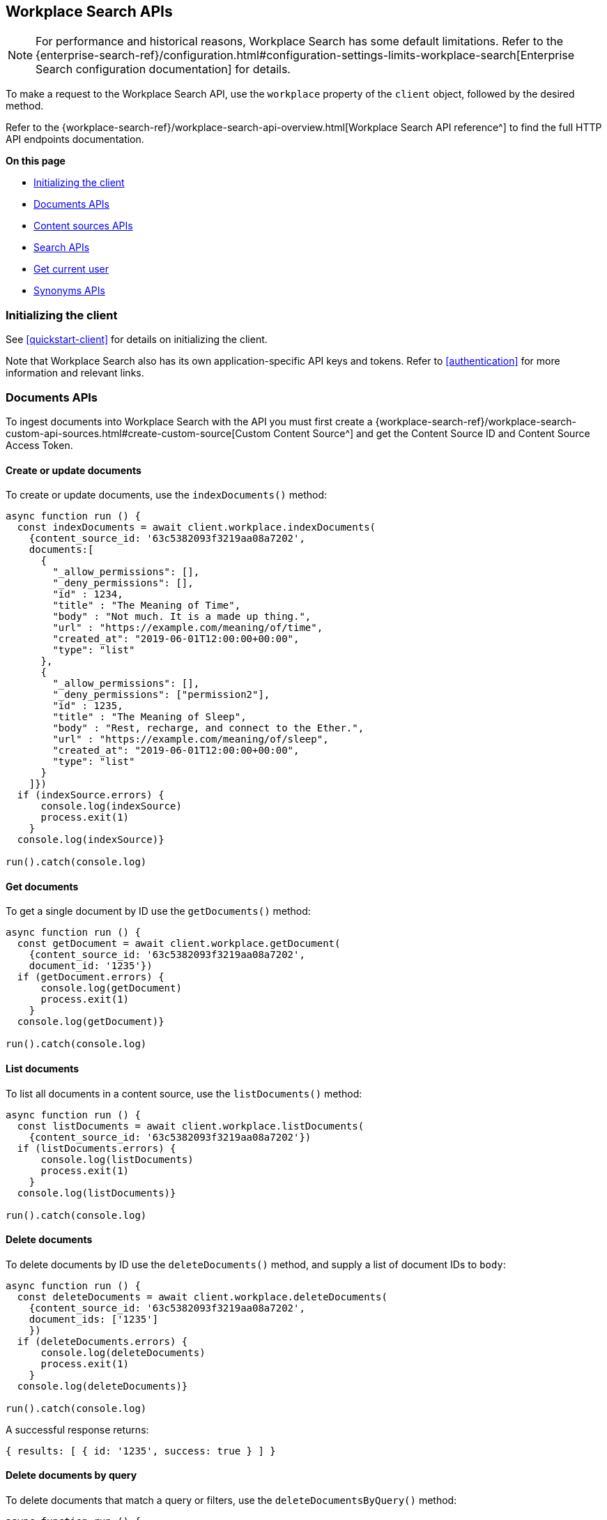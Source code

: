 [#workplace-search-api]
== Workplace Search APIs

[NOTE]
====
For performance and historical reasons, Workplace Search has some default limitations.
Refer to the {enterprise-search-ref}/configuration.html#configuration-settings-limits-workplace-search[Enterprise Search configuration documentation] for details.
====

To make a request to the Workplace Search API, use the `workplace` property of the `client` object, followed by the desired method.

Refer to the {workplace-search-ref}/workplace-search-api-overview.html[Workplace Search API reference^] to find the full HTTP API endpoints documentation.

**On this page**

* <<workplace-search-api-initializing>>
* <<workplace-search-api-documents>>
* <<workplace-search-api-content-sources>>
* <<workplace-search-api-search>>
* <<workplace-search-api-user>>
* <<workplace-search-api-synonyms>>

[discrete#workplace-search-api-initializing]
=== Initializing the client

See <<quickstart-client>> for details on initializing the client.

Note that Workplace Search also has its own application-specific API keys and tokens.
Refer to <<authentication>> for more information and relevant links.

[discrete#workplace-search-api-documents]
=== Documents APIs

To ingest documents into Workplace Search with the API you must first
create a {workplace-search-ref}/workplace-search-custom-api-sources.html#create-custom-source[Custom Content Source^]
and get the Content Source ID and Content Source Access Token.

[discrete#workplace-search-api-documents-create]
==== Create or update documents

To create or update documents, use the `indexDocuments()` method:

[source,javascript]
----
async function run () {
  const indexDocuments = await client.workplace.indexDocuments(
    {content_source_id: '63c5382093f3219aa08a7202',
    documents:[
      {
        "_allow_permissions": [],
        "_deny_permissions": [],
        "id" : 1234,
        "title" : "The Meaning of Time",
        "body" : "Not much. It is a made up thing.",
        "url" : "https://example.com/meaning/of/time",
        "created_at": "2019-06-01T12:00:00+00:00",
        "type": "list"
      },
      {
        "_allow_permissions": [],
        "_deny_permissions": ["permission2"],
        "id" : 1235,
        "title" : "The Meaning of Sleep",
        "body" : "Rest, recharge, and connect to the Ether.",
        "url" : "https://example.com/meaning/of/sleep",
        "created_at": "2019-06-01T12:00:00+00:00",
        "type": "list"
      }
    ]})
  if (indexSource.errors) {
      console.log(indexSource)
      process.exit(1)
    }
  console.log(indexSource)}

run().catch(console.log)
----

[discrete#workplace-search-api-documents-get]
==== Get documents

To get a single document by ID use the `getDocuments()` method:

[source,javascript]
----
async function run () {
  const getDocument = await client.workplace.getDocument(
    {content_source_id: '63c5382093f3219aa08a7202',
    document_id: '1235'})
  if (getDocument.errors) {
      console.log(getDocument)
      process.exit(1)
    }
  console.log(getDocument)}

run().catch(console.log)
----

[discrete#workplace-search-api-documents-list]
==== List documents

To list all documents in a content source, use the `listDocuments()` method:

[source,javascript]
----
async function run () {
  const listDocuments = await client.workplace.listDocuments(
    {content_source_id: '63c5382093f3219aa08a7202'})
  if (listDocuments.errors) {
      console.log(listDocuments)
      process.exit(1)
    }
  console.log(listDocuments)}

run().catch(console.log)
----

[discrete#workplace-search-api-documents-delete]
==== Delete documents

To delete documents by ID use the `deleteDocuments()` method, and supply a list of document IDs to `body`:

[source,javascript]
----
async function run () {
  const deleteDocuments = await client.workplace.deleteDocuments(
    {content_source_id: '63c5382093f3219aa08a7202',
    document_ids: ['1235']
    })
  if (deleteDocuments.errors) {
      console.log(deleteDocuments)
      process.exit(1)
    }
  console.log(deleteDocuments)}

run().catch(console.log)
----

A successful response returns:

[source,json]
----
{ results: [ { id: '1235', success: true } ] }
----

[discrete#workplace-search-api-documents-delete-by-query]
==== Delete documents by query

To delete documents that match a query or filters, use the `deleteDocumentsByQuery()` method:

[source,javascript]
----
async function run () {
  const deleteDocumentsByQuery = await client.workplace.deleteDocumentsByQuery(
    {content_source_id: '63c5382093f3219aa08a7202',
    body: {
      "query": "meaning of time"
    }})
  if (deleteDocumentsByQuery.errors) {
      console.log(deleteDocumentsByQuery)
      process.exit(1)
    }
  console.log(deleteDocumentsByQuery)}

run().catch(console.log)
----

[discrete#workplace-search-api-documents-delete-all]
==== Delete all documents in a content source

To delete all documents in a content source, use the `deleteDocumentByQuery()` method, omitting the `body` parameter:

[source,javascript]
----
async function run () {
  const deleteAllDocuments = await client.workplace.deleteDocumentsByQuery(
    {content_source_id: '63c5382093f3219aa08a7202'})
  if (deleteAllDocuments.errors) {
      console.log(deleteAllDocuments)
      process.exit(1)
    }
  console.log(deleteAllDocuments)}

run().catch(console.log)
----

[discrete#workplace-search-api-content-sources]
=== Content sources APIs

Refer to the {workplace-search-ref}/workplace-search-content-sources-api.html[Content sources API reference^] for the full HTTP API documentation.

[discrete#workplace-search-api-content-sources-create]
==== Create a content Source

To create a content source, use the `createContentSource()` method:

[source,javascript]
----
async function run () {
  const createSource = await client.workplace.createContentSource(
    {body: {
      name: 'My Custom Content Source',
      type: 'custom',
    }})
  if (createSource.errors) {
      console.log(createSource)
      process.exit(1)
    }
  console.log(createSource)}

run().catch(console.log)
----

.Expand to see an *example response*
[%collapsible]
====
[source,json]
----
{
  id: '63c52f7893f321f78d8a718f',
  service_type: 'custom',
  created_at: '2023-01-16T11:05:28+00:00',
  last_updated_at: '2023-01-16T11:05:28+00:00',
  is_remote: false,
  details: [],
  groups: [ { id: '63b55500a336df401de08857', name: 'Default' } ],
  name: 'My Content Source',
  context: 'organization',
  is_searchable: true,
  facets: { overrides: [] },
  automatic_query_refinement: { overrides: [] },
  schema: {},
  display: {
    title_field: '',
    subtitle_field: '',
    description_field: '',
    url_field: '',
    type_field: '',
    media_type_field: '',
    created_by_field: '',
    updated_by_field: '',
    detail_fields: [],
    color: '#000000'
  },
  document_count: 0,
  last_indexed_at: null
}
----
====

[discrete#workplace-search-api-content-sources-list]
==== List content sources

To list all content sources, use the `listContentSources()` method:

[source,javascript]
----
async function run () {
  const listSources = await client.workplace.listContentSources()
  if (listSources.errors) {
      console.log(listSources)
      process.exit(1)
    }
  console.log(listSources)}

run().catch(console.log)
----

.Expand to see an *example response*
[%collapsible]
====
[source,json]
----
{
  meta: { page: { current: 1, total_pages: 1, total_results: 1, size: 25 } },
  results: [
    {
      id: '63b6a3cb93f321b0d789fbcb',
      service_type: 'dropbox',
      created_at: '2023-01-05T10:17:47+00:00',
      last_updated_at: '2023-01-05T10:17:47+00:00',
      is_remote: false,
      details: [],
      groups: [Array],
      name: 'Dropbox',
      context: 'organization',
      is_searchable: true,
      indexing: [Object],
      facets: [Object],
      automatic_query_refinement: [Object],
      schema: [Object],
      display: [Object],
      document_count: 0,
      last_indexed_at: null
    }
  ]
}
----
====

[discrete#workplace-search-api-content-sources-get]
==== Get a content Source

To retrieve a content source, use the `getContentSource()` method:

[source,javascript]
----
async function run () {
  const getSource = await client.workplace.getContentSource(
    {content_source_id: '63b6a3cb93f321b0d789fbcb'})
  if (getSource.errors) {
      console.log(getSource)
      process.exit(1)
    }
  console.log(getSource)}

run().catch(console.log)
----

[discrete#workplace-search-api-content-sources-update]
==== Update a content Source

To update a content source, use the `putContentSourcet()` method:

[source,javascript]
----
async function run () {
  const updateSource = await client.workplace.putContentSource(
    {content_source_id: '63c52f7893f321f78d8a718f',
    body: {
      name: 'My Content Source',
      type: 'custom',
      schema: {'title': 'text', 'body': 'text', url: 'text'},
      display: {title_field: 'title', url_field: 'url', color: '#000000'},
      is_searchable: true,
    }})
  if (updateSource.errors) {
      console.log(updateSource)
      process.exit(1)
    }
  console.log(updateSource)}

run().catch(console.log)
----

.Expand to see an *example response*
[%collapsible]
====
[source,json]
----
{
  id: '63c52f7893f321f78d8a718f',
  service_type: 'custom',
  created_at: '2023-01-16T11:05:28+00:00',
  last_updated_at: '2023-01-16T11:37:18+00:00',
  is_remote: false,
  details: [],
  groups: [ { id: '63b55500a336df401de08857', name: 'Default' } ],
  name: 'My Content Source',
  context: 'organization',
  is_searchable: true,
  facets: { overrides: [] },
  automatic_query_refinement: { overrides: [] },
  schema: { title: 'text', body: 'text', url: 'text' },
  display: {
    title_field: 'title',
    subtitle_field: null,
    description_field: null,
    url_field: 'url',
    type_field: null,
    media_type_field: null,
    created_by_field: null,
    updated_by_field: null,
    detail_fields: [],
    color: '#000000'
  },
  document_count: 0,
  last_indexed_at: null
}
----
====

[discrete#workplace-search-api-content-sources-delete]
==== Delete a content Source

To delete a content source, use the `deleteContentSource()` method:

[source,javascript]
----
async function run () {
  const deleteSource = await client.workplace.deleteContentSource(
    {content_source_id: '63c52f7893f321f78d8a718f'})
  if (deleteSource.errors) {
      console.log(deleteSource)
      process.exit(1)
    }
  console.log(deleteSource)}

run().catch(console.log)
----

A successful response returns:

[source,json]
----
{ deleted: true }
----

[discrete#workplace-search-api-search]
=== Search APIs

Refer to the {workplace-search-ref}/workplace-search-search-api.html[Search API reference^] for the full HTTP API documentation.

To search for documents that match a query, use the `search()` method:

[source,javascript]
----
async function run () {
  const search = await client.workplace.search(
    {body: {
      query: 'sleep'
    }})
  if (search.errors) {
      console.log(search)
      process.exit(1)
    }
  console.log(search)}

run().catch(console.log)
----

.Expand to see an *example response*
[%collapsible]
====
[source,json]
----
{
  meta: {
    page: { current: 1, total_pages: 1, total_results: 1, size: 10 },
    warnings: [],
    sources: {
      '63b6a3cb93f321b0d789fbcb': [Object],
      '63c5382093f3219aa08a7202': [Object]
    },
    request_id: 'EZiRxYisQ4KhKS8j-Tpi7g'
  },
  results: [
    {
      last_updated: [Object],
      _meta: [Object],
      updated_at: [Object],
      created_at: [Object],
      content_source_id: [Object],
      source: [Object],
      id: [Object],
      title: [Object],
      body: [Object],
      type: [Object],
      url: [Object]
    }
  ]
}
----
====

// TODO: Permissions APIs are not yet implemented in the Node.js client

// [discrete#workplace-search-api-permissions]
// === Permissions APIs

// Permissions can be set per-user and then applied to documents, using
//  `_allow_permissions` _or_ `_deny_permissions` to control access.

// Refer to the {workplace-search-ref}/workplace-search-permissions-api.html[HTTP API reference^] for the full HTTP API documentation.

[discrete#workplace-search-api-user]
=== Get current user

To get the current user, use the `getCurrentUser()` method:

[source,javascript]
----
async function run () {
  const user = await
    client
    .workplace
    .getCurrentUser()
  console.log(user)}

run().catch(console.log)
----

A successful response returns:

[source,json]
----
{ email: 'john.doe@elastic.co', username: 'elastic' }
----

[discrete#workplace-search-api-synonyms]
=== Synonyms APIs

Refer to the {workplace-search-ref}/workplace-search-synonyms-api.html[Synonyms API reference^] for the full HTTP API documentation.

[discrete#workplace-search-api-synonyms-create]
==== Create synonym Set

To create a synonym set, use the `createBatchSynonymSets()` method:

[source,javascript]
----
async function run () {
  const createSynonyms = await client.workplace.createBatchSynonymSets(
    {body: {
      synonym_sets: [
        {
          synonyms: ['sleep', 'rest', 'nap'],
        },
        {
          synonyms: ['work', 'job', 'career'],
        }
      ]
    }})
  if (createSynonyms.errors) {
      console.log(createSynonyms)
      process.exit(1)
    }
  console.log(createSynonyms.synonym_sets)}

run().catch(console.log)
----

.Expand to see an *example response*
[%collapsible]
====
[source,json]
----
{
  has_errors: false,
  synonym_sets: [
    { id: '63c5552693f3212ca28a7376', synonyms: [Array] },
    { id: '63c5552693f3212ca28a7377', synonyms: [Array] }
  ]
}
----
====

[discrete#workplace-search-api-synonyms-get]
==== Get synonym Set

To get a synonym set, use the `getSynonymSet()` method, passing the `synonym_set_id`:

[source,javascript]
----
async function run () {
  const getSynonyms = await client.workplace.getSynonymSet(
    {synonym_set_id:'63c5552693f3212ca28a7376'})
  if (getSynonyms.errors) {
      console.log(getSynonyms)
      process.exit(1)
    }
  console.log(getSynonyms)}

run().catch(console.log)
----

.Expand to see an *example response*
[%collapsible]
====
[source,json]
----
{
  id: '63c5552693f3212ca28a7376',
  synonyms: [ 'sleep', 'rest', 'nap' ],
  created_at: '2023-01-16T13:46:14Z',
  updated_at: '2023-01-16T13:46:14Z'
}
{
  id: '63c5552693f3212ca28a7376',
  synonyms: [ 'sleep', 'rest', 'nap' ],
  created_at: '2023-01-16T13:46:14Z',
  updated_at: '2023-01-16T13:46:14Z'
}
----
====

[discrete#workplace-search-api-synonyms-list]
==== List synonym sets

To list all synonym sets, use the `listSynonymSets()` method:

[source,javascript]
----
async function run () {
  const listSynonyms = await client.workplace.listSynonymSets()
  if (listSynonyms.errors) {
      console.log(listSynonyms)
      process.exit(1)
    }
  console.log(listSynonyms)}

run().catch(console.log)
----

.Expand to see an *example response*
[%collapsible]
====
[source,json]
----
{
  meta: {
    page: { current: 1, total_pages: 1, total_results: 2, size: 25 },
    sort: { updated_at: 'desc' }
  },
  results: [
    {
      id: '63c5552693f3212ca28a7376',
      synonyms: [Array],
      created_at: '2023-01-16T13:46:14Z',
      updated_at: '2023-01-16T13:46:14Z'
    },
    {
      id: '63c5552693f3212ca28a7377',
      synonyms: [Array],
      created_at: '2023-01-16T13:46:14Z',
      updated_at: '2023-01-16T13:46:14Z'
    }
  ]
}
----
====

[discrete#workplace-search-api-synonyms-update]
==== Update synonym set

To update a synonym set, use the `putSynonymSet()` method, passing the `synonym_set_id`:

[source,javascript]
----
async function run () {
  const updateSynonyms = await client.workplace.putSynonymSet(
    {synonym_set_id:'63c5552693f3212ca28a7376',
    body: {
      synonyms: ['sleep', 'rest', 'nap', 'dream']
    }})
  if (updateSynonyms.errors) {
      console.log(updateSynonyms)
      process.exit(1)
    }
  console.log(updateSynonyms)}

run().catch(console.log)
----

A successful response looks like this:

[source,json]
----
{
  id: '63c5552693f3212ca28a7376',
  synonyms: [ 'sleep', 'rest', 'nap', 'dream' ]
}
----

[discrete#workplace-search-api-synonyms-delete]
==== Delete synonym set

To delete a synonym set, use the `deleteSynonymSet()` method, passing the `synonym_set_id`:

[source,javascript]
----
async function run () {
  const deleteSynonyms = await client.workplace.deleteSynonymSet(
    {synonym_set_id:'63c5552693f3212ca28a7376'})
  if (deleteSynonyms.errors) {
      console.log(deleteSynonyms)
      process.exit(1)
    }
  console.log(deleteSynonyms)}

run().catch(console.log)
----

A successful response returns:

[source,json]
----
{ deleted: true }
----
